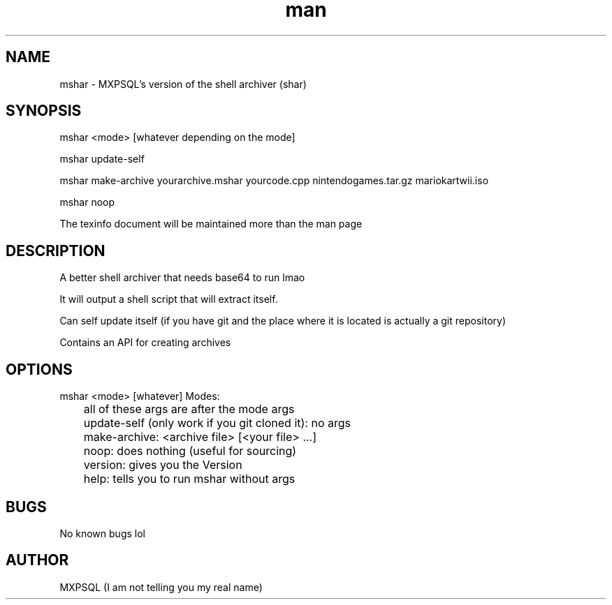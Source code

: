 .\" Manpage for mshar.
.\" 
.\" CC0
.\" To the extent possible under law, MXPSQL has waived all copyright and related or neighboring rights to Documentation for MShar. This work is published from: Indonesia.

.TH man 7 "31 March 2022" "No Version It's a rolling release" "mshar man page"
.SH NAME
mshar \- MXPSQL's version of the shell archiver (shar)

.SH SYNOPSIS
mshar <mode> [whatever depending on the mode]

mshar update-self

mshar make-archive yourarchive.mshar yourcode.cpp nintendogames.tar.gz mariokartwii.iso

mshar noop

The texinfo document will be maintained more than the man page

.SH DESCRIPTION
A better shell archiver that needs base64 to run lmao

It will output a shell script that will extract itself.

Can self update itself (if you have git and the place where it is located is actually a git repository)

Contains an API for creating archives

.SH OPTIONS
mshar <mode> [whatever]
Modes:

	all of these args are after the mode args

	update-self (only work if you git cloned it): no args

	make-archive: <archive file> [<your file> ...]

	noop: does nothing (useful for sourcing)

	version: gives you the Version

	help: tells you to run mshar without args

.SH BUGS
No known bugs lol

.SH AUTHOR
MXPSQL (I am not telling you my real name)

